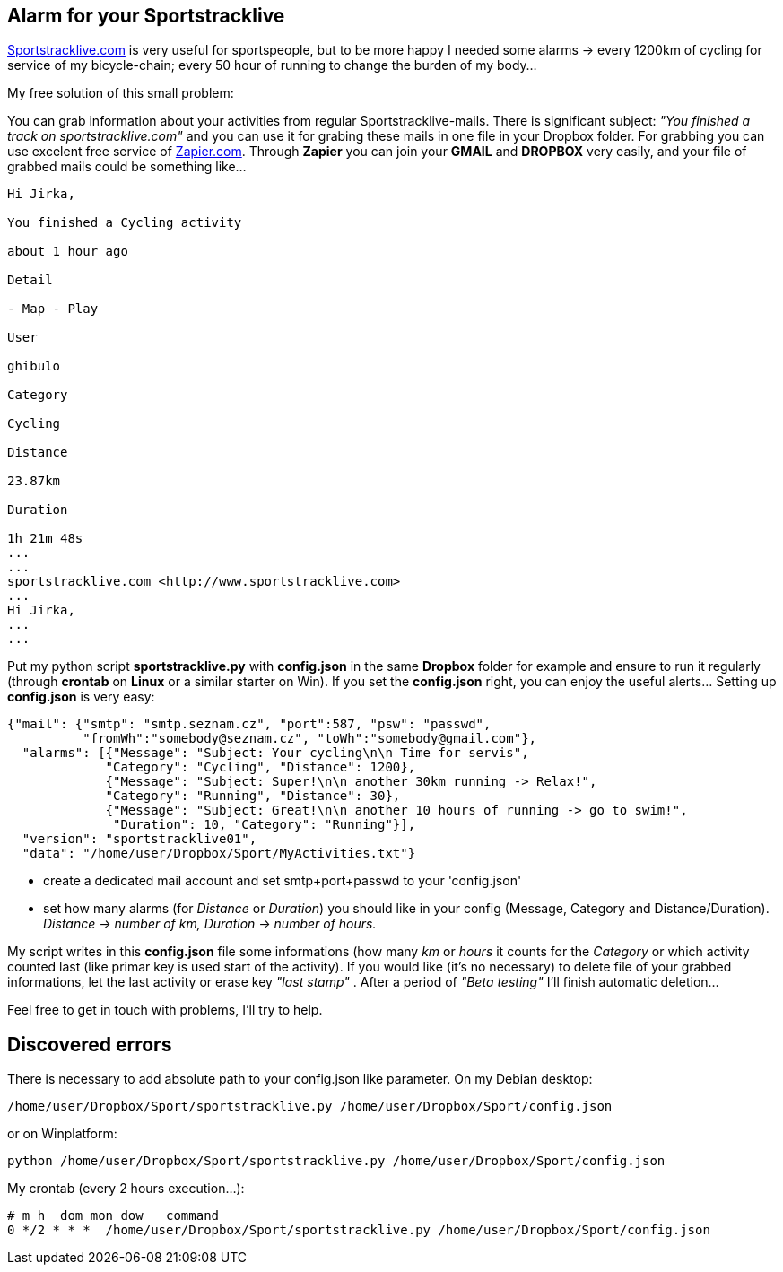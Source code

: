== Alarm for your Sportstracklive


http://www.sportstracklive.com[Sportstracklive.com] is very useful for sportspeople, but to be more happy I needed some alarms
 -> every 1200km of cycling for service of my bicycle-chain; every 50 hour of running to change the burden of my body...

My free solution of this small problem:

You can grab information about your activities from regular Sportstracklive-mails. There is significant subject: _"You finished a track on sportstracklive.com"_ and you can use it for grabing these mails in one file in your Dropbox folder. For grabbing you can use excelent free service of http://zapier.com[Zapier.com]. Through *Zapier* you can join your *GMAIL* and *DROPBOX* very easily, and your file of grabbed mails could be something like...

----
Hi Jirka,

You finished a Cycling activity

about 1 hour ago

Detail

- Map - Play

User

ghibulo

Category

Cycling

Distance

23.87km

Duration

1h 21m 48s
...
...
sportstracklive.com <http://www.sportstracklive.com>
...
Hi Jirka,
...
...
----

Put my python script *sportstracklive.py* with *config.json* in the same *Dropbox* folder for example and ensure to run it regularly (through *crontab* on *Linux* or a similar starter on Win). If you set the *config.json* right, you can enjoy the useful alerts... Setting up *config.json* is very easy:

[source, json]
----
{"mail": {"smtp": "smtp.seznam.cz", "port":587, "psw": "passwd",
          "fromWh":"somebody@seznam.cz", "toWh":"somebody@gmail.com"},
  "alarms": [{"Message": "Subject: Your cycling\n\n Time for servis",
             "Category": "Cycling", "Distance": 1200},
             {"Message": "Subject: Super!\n\n another 30km running -> Relax!",
             "Category": "Running", "Distance": 30},
             {"Message": "Subject: Great!\n\n another 10 hours of running -> go to swim!",
              "Duration": 10, "Category": "Running"}],
  "version": "sportstracklive01",
  "data": "/home/user/Dropbox/Sport/MyActivities.txt"}
----

- create a dedicated mail account and set smtp+port+passwd to your 'config.json'
- set how many alarms (for _Distance_ or _Duration_) you should like in your config (Message, Category and Distance/Duration). _Distance -> number of km, Duration -> number of hours._

My script writes in this *config.json* file some informations (how many _km_ or _hours_ it counts for the _Category_ or which activity counted last (like primar key is used start of the activity). If you would like (it's no necessary) to delete file of your grabbed informations, let the last activity or erase key _"last stamp"_ . After a period of _"Beta testing"_ I'll finish automatic deletion...

Feel free to get in touch with problems, I'll try to help.

== Discovered errors

There is necessary to add absolute path to your config.json like parameter. On my Debian desktop:

[source, bash]
----
/home/user/Dropbox/Sport/sportstracklive.py /home/user/Dropbox/Sport/config.json
----

or on Winplatform:

[source]
----
python /home/user/Dropbox/Sport/sportstracklive.py /home/user/Dropbox/Sport/config.json
----


My crontab (every 2 hours execution...):

[source, bash]
----
# m h  dom mon dow   command
0 */2 * * *  /home/user/Dropbox/Sport/sportstracklive.py /home/user/Dropbox/Sport/config.json
----

